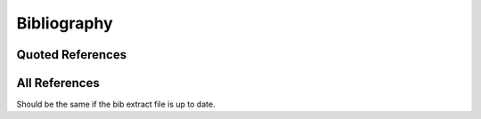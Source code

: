 ####################################
Bibliography
####################################

Quoted References
==================

.. bibliography::
    :cited:
    :list: enumerated

All References
================

Should be the same if the bib extract file is up to date.

.. bibliography::
    :all:
    :list: enumerated
